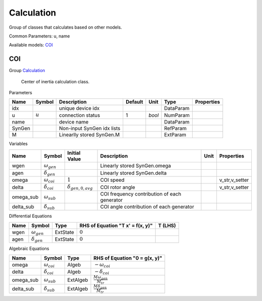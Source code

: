 .. _Calculation:

================================================================================
Calculation
================================================================================
Group of classes that calculates based on other models.

Common Parameters: u, name

Available models:
COI_

.. _COI:

--------------------------------------------------------------------------------
COI
--------------------------------------------------------------------------------

Group Calculation_


    Center of inertia calculation class.
    
Parameters

+---------+-----------+----------------------------+---------+--------+-----------+------------+
|  Name   |  Symbol   |        Description         | Default |  Unit  |   Type    | Properties |
+=========+===========+============================+=========+========+===========+============+
|  idx    |           | unique device idx          |         |        | DataParam |            |
+---------+-----------+----------------------------+---------+--------+-----------+------------+
|  u      | :math:`u` | connection status          | 1       | *bool* | NumParam  |            |
+---------+-----------+----------------------------+---------+--------+-----------+------------+
|  name   |           | device name                |         |        | DataParam |            |
+---------+-----------+----------------------------+---------+--------+-----------+------------+
|  SynGen |           | Non-input SynGen idx lists |         |        | RefParam  |            |
+---------+-----------+----------------------------+---------+--------+-----------+------------+
|  M      |           | Linearlly stored SynGen.M  |         |        | ExtParam  |            |
+---------+-----------+----------------------------+---------+--------+-----------+------------+

Variables

+------------+----------------------+----------------------------+----------------------------------------------+------+----------------+
|    Name    |        Symbol        |       Initial Value        |                 Description                  | Unit |   Properties   |
+============+======================+============================+==============================================+======+================+
|  wgen      | :math:`\omega_{gen}` |                            | Linearly stored SynGen.omega                 |      |                |
+------------+----------------------+----------------------------+----------------------------------------------+------+----------------+
|  agen      | :math:`\delta_{gen}` |                            | Linearly stored SynGen.delta                 |      |                |
+------------+----------------------+----------------------------+----------------------------------------------+------+----------------+
|  omega     | :math:`\omega_{coi}` | :math:`1`                  | COI speed                                    |      | v_str,v_setter |
+------------+----------------------+----------------------------+----------------------------------------------+------+----------------+
|  delta     | :math:`\delta_{coi}` | :math:`\delta_{gen,0,avg}` | COI rotor angle                              |      | v_str,v_setter |
+------------+----------------------+----------------------------+----------------------------------------------+------+----------------+
|  omega_sub | :math:`\omega_{sub}` |                            | COI frequency contribution of each generator |      |                |
+------------+----------------------+----------------------------+----------------------------------------------+------+----------------+
|  delta_sub | :math:`\delta_{sub}` |                            | COI angle contribution of each generator     |      |                |
+------------+----------------------+----------------------------+----------------------------------------------+------+----------------+

Differential Equations

+-------+----------------------+----------+----------------------------------+---------+
| Name  |        Symbol        |   Type   | RHS of Equation "T x' = f(x, y)" | T (LHS) |
+=======+======================+==========+==================================+=========+
|  wgen | :math:`\omega_{gen}` | ExtState | :math:`0`                        |         |
+-------+----------------------+----------+----------------------------------+---------+
|  agen | :math:`\delta_{gen}` | ExtState | :math:`0`                        |         |
+-------+----------------------+----------+----------------------------------+---------+

Algebraic Equations

+------------+----------------------+----------+---------------------------------------+
|    Name    |        Symbol        |   Type   |     RHS of Equation "0 = g(x, y)"     |
+============+======================+==========+=======================================+
|  omega     | :math:`\omega_{coi}` | Algeb    | :math:`- \omega_{coi}`                |
+------------+----------------------+----------+---------------------------------------+
|  delta     | :math:`\delta_{coi}` | Algeb    | :math:`- \delta_{coi}`                |
+------------+----------------------+----------+---------------------------------------+
|  omega_sub | :math:`\omega_{sub}` | ExtAlgeb | :math:`\frac{M \omega_{gen}}{M_{tr}}` |
+------------+----------------------+----------+---------------------------------------+
|  delta_sub | :math:`\delta_{sub}` | ExtAlgeb | :math:`\frac{M \delta_{gen}}{M_{tr}}` |
+------------+----------------------+----------+---------------------------------------+


